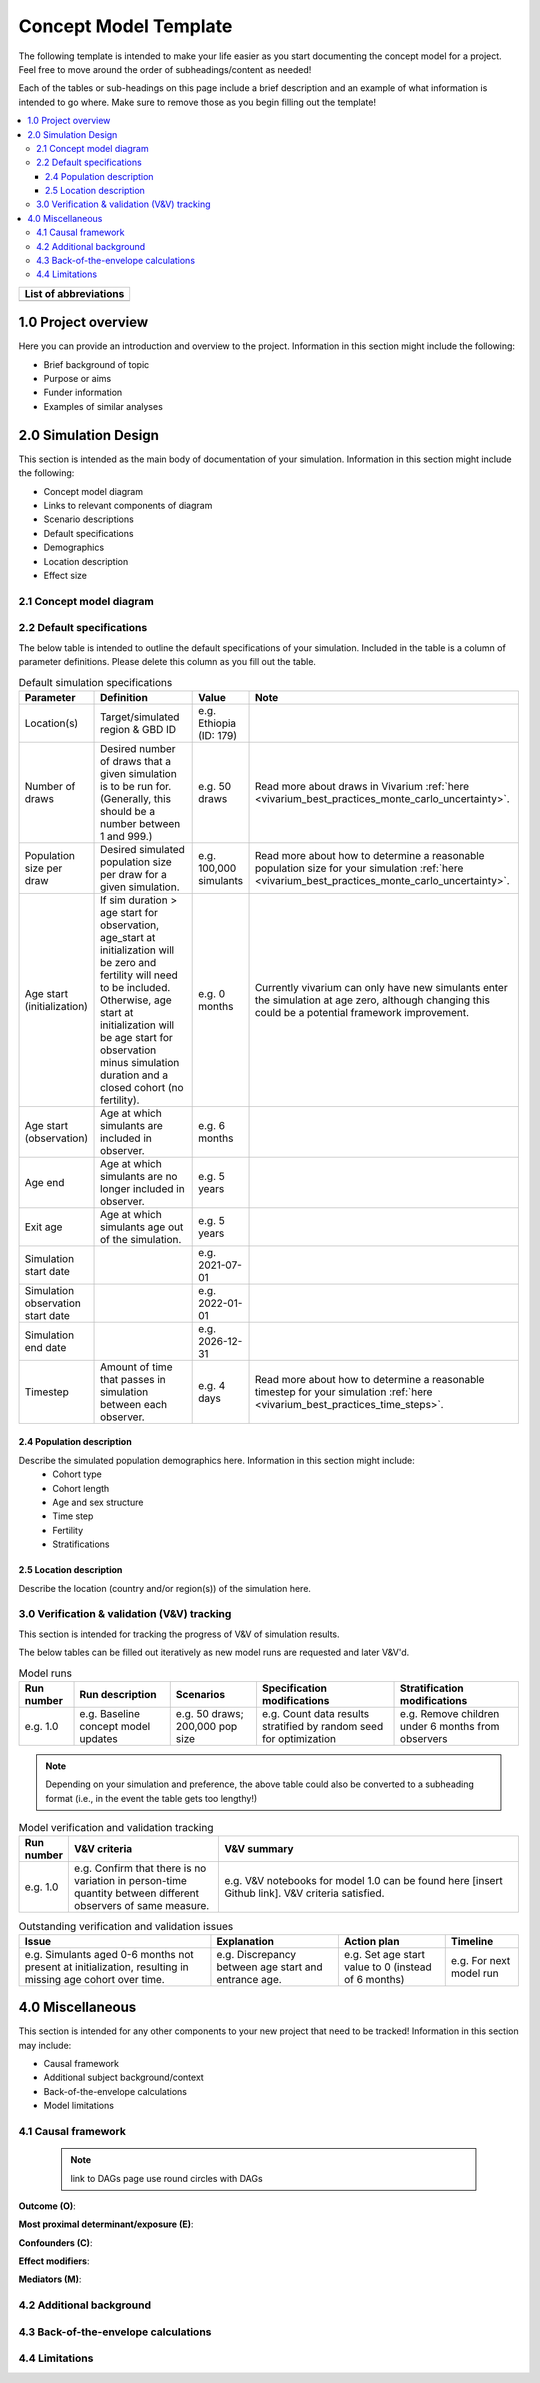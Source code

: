 .. role:: underline
    :class: underline

..
  RST needs unique labels for its reference targets (the things you make with
  ".. my_link_name:").  This document has several pre-defined reference target
  templates you should do a find and replace on when you copy this document.
  They are {YOUR_MODEL_TITLE} which you should replace with a title-case version
  of your model name, {YOUR_MODEL_UNDERSCORE} which you should replace with an
  underscore-separated all lowercase version of your model name, and
  {YOUR_MODEL_SHORT_NAME} which you should replace with an abbreviation of your
  model title.  For instance, if you were doing a model of severe acute malnutrition
  for the Children's Investment Fund Foundation based on GBD 2019, we might have

    YOUR_MODEL_TITLE = Vivarium CIFF Severe Acute Malnutrition
    YOUR_MODEL_UNDERSCORE = 2019_concept_model_vivarium_ciff_sam
    YOUR_MODEL_SHORT_NAME = ciff_sam

..
  Section title decorators for this document:

  ==============
  Document Title
  ==============

  Section Level 1 (#.0)
  +++++++++++++++++++++
  
  Section Level 2 (#.#)
  ---------------------

  Section Level 3 (#.#.#)
  ~~~~~~~~~~~~~~~~~~~~~~~

  Section Level 4
  ^^^^^^^^^^^^^^^

  Section Level 5
  '''''''''''''''

  The depth of each section level is determined by the order in which each
  decorator is encountered below. If you need an even deeper section level, just
  choose a new decorator symbol from the list here:
  https://docutils.sourceforge.io/docs/ref/rst/restructuredtext.html#sections
  And then add it to the list of decorators above.




.. _concept_model_template:

=======================
Concept Model Template
=======================

The following template is intended to make your life easier as you start documenting 
the concept model for a project. Feel free to move around the order of subheadings/content
as needed!

Each of the tables or sub-headings on this page include a brief description and an example
of what information is intended to go where. Make sure to remove those as you begin filling
out the template! 

.. todo::
  Replace the title above with your model title.

.. contents::
  :local:

+------------------------------------+
| List of abbreviations              |
+=======+============================+
|       |                            |
+-------+----------------------------+

.. _{YOUR_MODEL_SHORT_NAME}1.0:

1.0 Project overview
++++++++++++++++++++
Here you can provide an introduction and overview to the project. Information
in this section might include the following: 

* Brief background of topic
* Purpose or aims
* Funder information
* Examples of similar analyses

.. _{YOUR_MODEL_SHORT_NAME}2.0:

2.0 Simulation Design
++++++++++++++++++++++

This section is intended as the main body of documentation of your simulation. Information
in this section might include the following: 

* Concept model diagram 
* Links to relevant components of diagram
* Scenario descriptions
* Default specifications 
* Demographics
* Location description
* Effect size

.. _{YOUR_MODEL_SHORT_NAME}2.1:

2.1 Concept model diagram 
-------------------------

.. _{YOUR_MODEL_SHORT_NAME}2.2:

2.2 Default specifications 
--------------------------

The below table is intended to outline the default specifications of your simulation. 
Included in the table is a column of parameter definitions. Please delete this column as you 
fill out the table. 

.. list-table:: Default simulation specifications
  :header-rows: 1

  * - Parameter
    - Definition
    - Value
    - Note
  * - Location(s)
    - Target/simulated region & GBD ID 
    - e.g. Ethiopia (ID: 179)
    -
  * - Number of draws
    - Desired number of draws that a given simulation is to be run for. (Generally, this should be a number between 1 and 999.)
    - e.g. 50 draws 
    - Read more about draws in Vivarium :ref:`here <vivarium_best_practices_monte_carlo_uncertainty>`.
  * - Population size per draw
    - Desired simulated population size per draw for a given simulation. 
    - e.g. 100,000 simulants
    - Read more about how to determine a reasonable population size for your simulation 
      :ref:`here <vivarium_best_practices_monte_carlo_uncertainty>`.
  * - Age start (initialization)
    - If sim duration > age start for observation, age_start at initialization will be zero and
      fertility will need to be included. Otherwise, age start at initialization will be age start for 
      observation minus simulation duration and a closed cohort (no fertility).
    - e.g. 0 months
    - Currently vivarium can only have new simulants enter the simulation at age zero, although 
      changing this could be a potential framework improvement. 
  * - Age start (observation)
    - Age at which simulants are included in observer.
    - e.g. 6 months
    -
  * - Age end
    - Age at which simulants are no longer included in observer. 
    - e.g. 5 years
    -
  * - Exit age
    - Age at which simulants age out of the simulation. 
    - e.g. 5 years
    -
  * - Simulation start date
    - 
    - e.g. 2021-07-01
    -
  * - Simulation observation start date
    - 
    - e.g. 2022-01-01
    -
  * - Simulation end date
    - 
    - e.g. 2026-12-31
    -
  * - Timestep
    - Amount of time that passes in simulation between each observer.
    - e.g. 4 days
    - Read more about how to determine a reasonable timestep for your simulation 
      :ref:`here <vivarium_best_practices_time_steps>`.

.. _{YOUR_MODEL_SHORT_NAME}2.4:

2.4 Population description
~~~~~~~~~~~~~~~~~~~~~~~~~~

Describe the simulated population demographics here. Information in this section might include: 
  - Cohort type
  - Cohort length
  - Age and sex structure
  - Time step
  - Fertility
  - Stratifications 

.. _{YOUR_MODEL_SHORT_NAME}2.5:

2.5 Location description
~~~~~~~~~~~~~~~~~~~~~~~~

Describe the location (country and/or region(s)) of the simulation here.

.. _{YOUR_MODEL_SHORT_NAME}3.0:

3.0 Verification & validation (V&V) tracking
--------------------------------------------

This section is intended for tracking the progress of V&V of simulation
results. 

The below tables can be filled out iteratively as new model runs are requested and later V&V'd. 
 
.. list-table:: Model runs
  :header-rows: 1

  * - Run number
    - Run description
    - Scenarios
    - Specification modifications
    - Stratification modifications
  * - e.g. 1.0
    - e.g. Baseline concept model updates
    - e.g. 50 draws; 200,000 pop size
    - e.g. Count data results stratified by random seed for optimization
    - e.g. Remove children under 6 months from observers

.. note::

  Depending on your simulation and preference, the above table could also be converted to a subheading format
  (i.e., in the event the table gets too lengthy!)

.. list-table:: Model verification and validation tracking
   :widths: 3 10 20
   :header-rows: 1

   * - Run number
     - V&V criteria
     - V&V summary
   * - e.g. 1.0 
     - e.g. Confirm that there is no variation in person-time quantity between different observers of same measure.
     - e.g. V&V notebooks for model 1.0 can be found here [insert Github link]. V&V criteria satisfied. 
     
.. list-table:: Outstanding verification and validation issues
   :header-rows: 1

   * - Issue
     - Explanation
     - Action plan
     - Timeline
   * - e.g. Simulants aged 0-6 months not present at initialization, resulting in missing age cohort over time.
     - e.g. Discrepancy between age start and entrance age.
     - e.g. Set age start value to 0 (instead of 6 months)
     - e.g. For next model run 


.. _{YOUR_MODEL_SHORT_NAME}4.0:

4.0 Miscellaneous
+++++++++++++++++

This section is intended for any other components to your new project that need to be tracked!
Information in this section may include: 

* Causal framework
* Additional subject background/context
* Back-of-the-envelope calculations
* Model limitations 

.. _{YOUR_MODEL_SHORT_NAME}4.1:

4.1 Causal framework
--------------------
 
 .. note::
    link to DAGs page
    use round circles with DAGs

**Outcome (O)**:



**Most proximal determinant/exposure (E)**:
  


**Confounders (C)**:



**Effect modifiers**:


**Mediators (M)**:

.. _{YOUR_MODEL_SHORT_NAME}4.2:

4.2 Additional background
-------------------------

.. _{YOUR_MODEL_SHORT_NAME}4.3:

4.3 Back-of-the-envelope calculations
-------------------------------------

.. _{YOUR_MODEL_SHORT_NAME}4.4:

4.4 Limitations
---------------